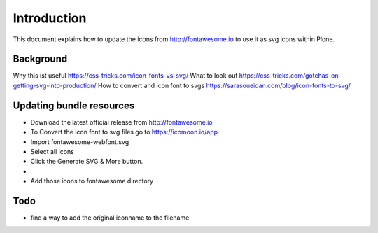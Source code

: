 Introduction
============

This document explains how to update the icons from http://fontawesome.io to use it as svg icons within Plone.


Background
----------

Why this ist useful https://css-tricks.com/icon-fonts-vs-svg/
What to look out https://css-tricks.com/gotchas-on-getting-svg-into-production/
How to convert and icon font to svgs https://sarasoueidan.com/blog/icon-fonts-to-svg/


Updating bundle resources
-------------------------

- Download the latest official release from http://fontawesome.io
- To Convert the icon font to svg files go to https://icomoon.io/app
- Import fontawesome-webfont.svg
- Select all icons
- Click the Generate SVG & More button.
-
- Add those icons to fontawesome directory


Todo
----

- find a way to add the original iconname to the filename